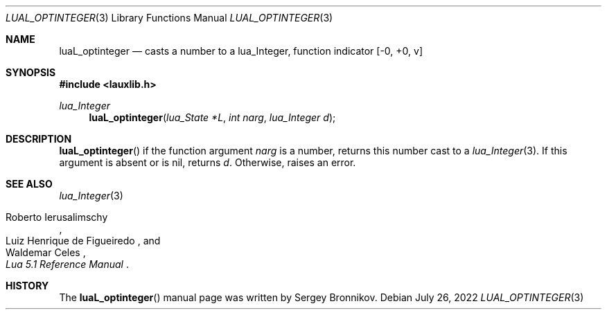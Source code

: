 .Dd $Mdocdate: July 26 2022 $
.Dt LUAL_OPTINTEGER 3
.Os
.Sh NAME
.Nm luaL_optinteger
.Nd casts a number to a lua_Integer, function indicator
.Bq -0, +0, v
.Sh SYNOPSIS
.In lauxlib.h
.Ft lua_Integer
.Fn luaL_optinteger "lua_State *L" "int narg" "lua_Integer d"
.Sh DESCRIPTION
.Fn luaL_optinteger
if the function argument
.Fa narg
is a number, returns this number cast to a
.Xr lua_Integer 3 .
If this argument is absent or is
.Dv nil ,
returns
.Fa d .
Otherwise, raises an error.
.Sh SEE ALSO
.Xr lua_Integer 3
.Rs
.%A Roberto Ierusalimschy
.%A Luiz Henrique de Figueiredo
.%A Waldemar Celes
.%T Lua 5.1 Reference Manual
.Re
.Sh HISTORY
The
.Fn luaL_optinteger
manual page was written by Sergey Bronnikov.
